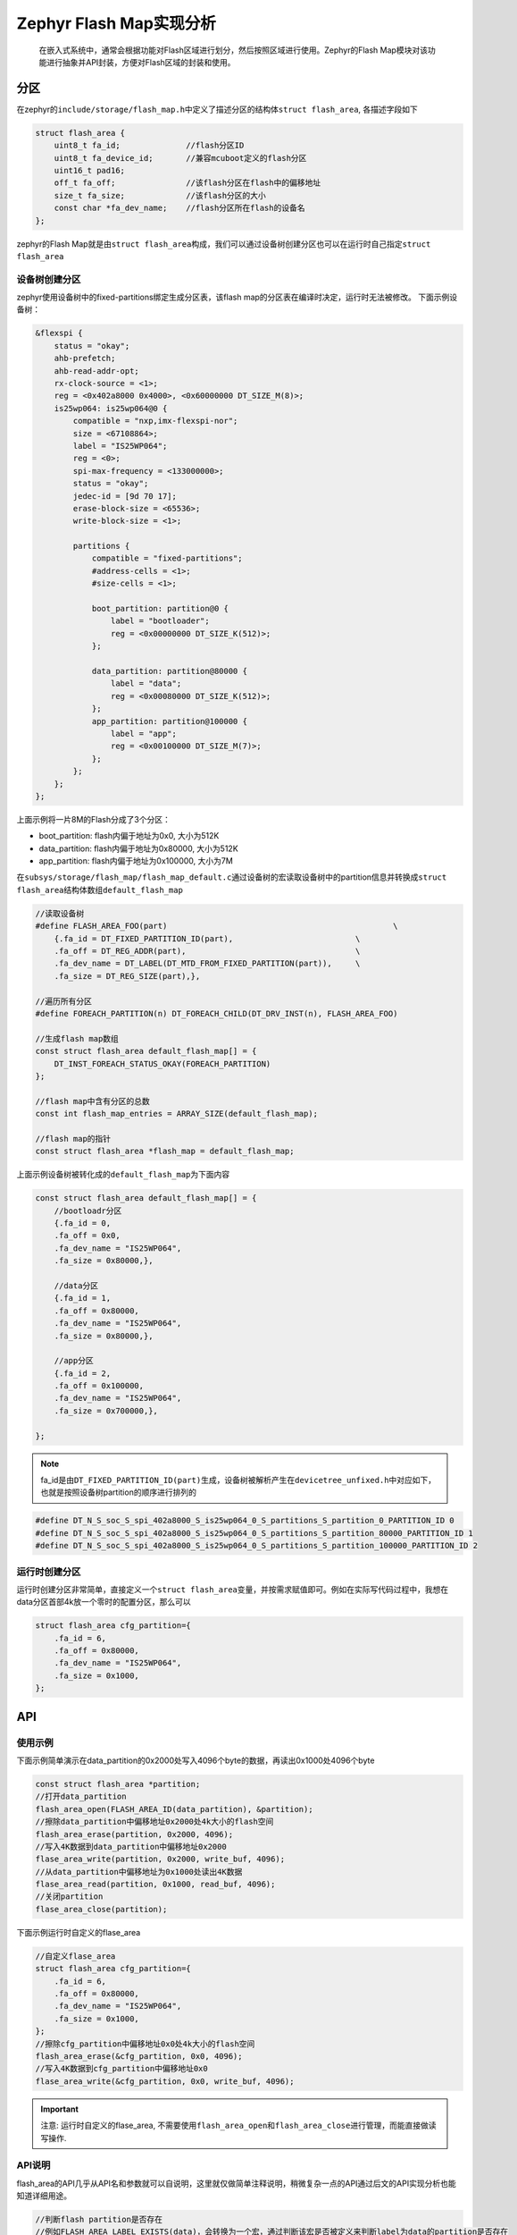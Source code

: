 .. _develop_subsys_storage_flash_map:

Zephyr Flash Map实现分析
#########################

 在嵌入式系统中，通常会根据功能对Flash区域进行划分，然后按照区域进行使用。Zephyr的Flash Map模块对该功能进行抽象并API封装，方便对Flash区域的封装和使用。

分区
====

在zephyr的\ ``include/storage/flash_map.h``\中定义了描述分区的结构体\ ``struct flash_area``\, 各描述字段如下

.. code:: c

    struct flash_area {
        uint8_t fa_id;              //flash分区ID
        uint8_t fa_device_id;       //兼容mcuboot定义的flash分区
        uint16_t pad16;         
        off_t fa_off;               //该flash分区在flash中的偏移地址
        size_t fa_size;             //该flash分区的大小
        const char *fa_dev_name;    //flash分区所在flash的设备名
    };


zephyr的Flash Map就是由\ ``struct flash_area``\构成，我们可以通过设备树创建分区也可以在运行时自己指定\ ``struct flash_area``\

设备树创建分区
~~~~~~~~~~~~~~~

zephyr使用设备树中的fixed-partitions绑定生成分区表，该flash map的分区表在编译时决定，运行时无法被修改。
下面示例设备树：

.. code:: devicetree

    &flexspi {
        status = "okay";
        ahb-prefetch;
        ahb-read-addr-opt;
        rx-clock-source = <1>;
        reg = <0x402a8000 0x4000>, <0x60000000 DT_SIZE_M(8)>;
        is25wp064: is25wp064@0 {
            compatible = "nxp,imx-flexspi-nor";
            size = <67108864>;
            label = "IS25WP064";
            reg = <0>;
            spi-max-frequency = <133000000>;
            status = "okay";
            jedec-id = [9d 70 17];
            erase-block-size = <65536>;
            write-block-size = <1>;

            partitions {
                compatible = "fixed-partitions";
                #address-cells = <1>;
                #size-cells = <1>;

                boot_partition: partition@0 {
                    label = "bootloader";
                    reg = <0x00000000 DT_SIZE_K(512)>;
                };

                data_partition: partition@80000 {
                    label = "data";
                    reg = <0x00080000 DT_SIZE_K(512)>;
                };
                app_partition: partition@100000 {
                    label = "app";
                    reg = <0x00100000 DT_SIZE_M(7)>;
                };
            };
        };
    };


上面示例将一片8M的Flash分成了3个分区：

* boot_partition: flash内偏于地址为0x0, 大小为512K
* data_partition: flash内偏于地址为0x80000, 大小为512K
* app_partition: flash内偏于地址为0x100000, 大小为7M

在\ ``subsys/storage/flash_map/flash_map_default.c``\通过设备树的宏读取设备树中的partition信息并转换成\ ``struct flash_area``\结构体数组\ ``default_flash_map``\

.. code:: c

    //读取设备树
    #define FLASH_AREA_FOO(part)						\
        {.fa_id = DT_FIXED_PARTITION_ID(part),				\
        .fa_off = DT_REG_ADDR(part),					\
        .fa_dev_name = DT_LABEL(DT_MTD_FROM_FIXED_PARTITION(part)),	\
        .fa_size = DT_REG_SIZE(part),},

    //遍历所有分区
    #define FOREACH_PARTITION(n) DT_FOREACH_CHILD(DT_DRV_INST(n), FLASH_AREA_FOO)

    //生成flash map数组
    const struct flash_area default_flash_map[] = {
        DT_INST_FOREACH_STATUS_OKAY(FOREACH_PARTITION)
    };

    //flash map中含有分区的总数
    const int flash_map_entries = ARRAY_SIZE(default_flash_map);

    //flash map的指针
    const struct flash_area *flash_map = default_flash_map;


上面示例设备树被转化成的\ ``default_flash_map``\为下面内容

.. code:: c

    const struct flash_area default_flash_map[] = {
        //bootloadr分区
        {.fa_id = 0,
        .fa_off = 0x0,
        .fa_dev_name = "IS25WP064",
        .fa_size = 0x80000,},

        //data分区
        {.fa_id = 1,
        .fa_off = 0x80000,
        .fa_dev_name = "IS25WP064",
        .fa_size = 0x80000,},

        //app分区
        {.fa_id = 2,
        .fa_off = 0x100000,
        .fa_dev_name = "IS25WP064",
        .fa_size = 0x700000,},

    };

.. note::

    fa_id是由\ ``DT_FIXED_PARTITION_ID(part)``\生成，设备树被解析产生在\ ``devicetree_unfixed.h``\中对应如下，也就是按照设备树partition的顺序进行排列的
.. code:: c

    #define DT_N_S_soc_S_spi_402a8000_S_is25wp064_0_S_partitions_S_partition_0_PARTITION_ID 0
    #define DT_N_S_soc_S_spi_402a8000_S_is25wp064_0_S_partitions_S_partition_80000_PARTITION_ID 1
    #define DT_N_S_soc_S_spi_402a8000_S_is25wp064_0_S_partitions_S_partition_100000_PARTITION_ID 2


运行时创建分区
~~~~~~~~~~~~~~~

运行时创建分区非常简单，直接定义一个\ ``struct flash_area``\变量，并按需求赋值即可。例如在实际写代码过程中，我想在data分区首部4k放一个零时的配置分区，那么可以

.. code:: c

    struct flash_area cfg_partition={
        .fa_id = 6,
        .fa_off = 0x80000,
        .fa_dev_name = "IS25WP064",
        .fa_size = 0x1000,
    };


API
====

使用示例
~~~~~~~~~~~~~~~

下面示例简单演示在data_partition的0x2000处写入4096个byte的数据，再读出0x1000处4096个byte

.. code:: c

    const struct flash_area *partition;
    //打开data_partition
    flash_area_open(FLASH_AREA_ID(data_partition), &partition);
    //擦除data_partition中偏移地址0x2000处4k大小的flash空间
    flash_area_erase(partition, 0x2000, 4096);
    //写入4K数据到data_partition中偏移地址0x2000
    flase_area_write(partition, 0x2000, write_buf, 4096);
    //从data_partition中偏移地址为0x1000处读出4K数据
    flase_area_read(partition, 0x1000, read_buf, 4096);
    //关闭partition
    flase_area_close(partition);


下面示例运行时自定义的flase_area

.. code:: c

    //自定义flase_area
    struct flash_area cfg_partition={
        .fa_id = 6,
        .fa_off = 0x80000,
        .fa_dev_name = "IS25WP064",
        .fa_size = 0x1000,
    };
    //擦除cfg_partition中偏移地址0x0处4k大小的flash空间
    flash_area_erase(&cfg_partition, 0x0, 4096);
    //写入4K数据到cfg_partition中偏移地址0x0
    flase_area_write(&cfg_partition, 0x0, write_buf, 4096);

.. important::

    注意: 运行时自定义的flase_area, 不需要使用\ ``flash_area_open``\和\ ``flash_area_close``\进行管理，而能直接做读写操作.

API说明
~~~~~~~~~~~~~~~

flash_area的API几乎从API名和参数就可以自说明，这里就仅做简单注释说明，稍微复杂一点的API通过后文的API实现分析也能知道详细用途。

.. code:: c

    //判断flash partition是否存在
    //例如FLASH_AREA_LABEL_EXISTS(data)，会转换为一个宏，通过判断该宏是否被定义来判断label为data的partition是否存在
    #define FLASH_AREA_LABEL_EXISTS(label) \
        DT_HAS_FIXED_PARTITION_LABEL(label)

    //节点lbl的lable
    //例如FLASH_AREA_LABEL_STR(data_partition)就是"data"
    #define FLASH_AREA_LABEL_STR(lbl) \
        DT_PROP(DT_NODE_BY_FIXED_PARTITION_LABEL(lbl), label)

    //指定partition的ID
    //例如例如FLASH_AREA_LABEL_STR(data)就是1
    #define FLASH_AREA_ID(label) \
        DT_FIXED_PARTITION_ID(DT_NODE_BY_FIXED_PARTITION_LABEL(label))

    //分区在flash中的偏移地址
    //例如FLASH_AREA_OFFSET(data)是0x8000
    #define FLASH_AREA_OFFSET(label) \
        DT_REG_ADDR(DT_NODE_BY_FIXED_PARTITION_LABEL(label))

    //分区的大小
    //FLASH_AREA_SIZE(data)是512K
    #define FLASH_AREA_SIZE(label) \
        DT_REG_SIZE(DT_NODE_BY_FIXED_PARTITION_LABEL(label))

    //打开flash_area，获取指定id的flash_area
    int flash_area_open(uint8_t id, const struct flash_area **fa);
    //关闭flash_area
    void flash_area_close(const struct flash_area *fa);
    //读取flash_area内指定地址和长度的内容
    int flash_area_read(const struct flash_area *fa, off_t off, void *dst,
                size_t len);
    //向flash_area内指定地址写入指定长度的内容，写入长度要与flash_area_align返回的值大小对齐
    int flash_area_write(const struct flash_area *fa, off_t off, const void *src,
                size_t len);
    //擦除flash_arean内指定地址和长度的区域，擦除长度要满足flash本身或驱动的长度对齐限制，可以从flash_area_get_sectors得到。
    int flash_area_erase(const struct flash_area *fa, off_t off, size_t len);
    //获取flash_area写入对齐长度
    uint8_t flash_area_align(const struct flash_area *fa);
    //获取flash_area内扇区排列分布情况
    int flash_area_get_sectors(int fa_id, uint32_t *count,
                struct flash_sector *sectors);

    //使用user_cb遍历所有flash分区
    void flash_area_foreach(flash_area_cb_t user_cb, void *user_data);

    //坚持flash分区是否有驱动
    int flash_area_has_driver(const struct flash_area *fa);

    //获取flash分区的flash驱动device
    const struct device *flash_area_get_device(const struct flash_area *fa);
    uint8_t flash_area_erased_val(const struct flash_area *fa);

    //对flash分区内指定区域的内容进行sha256校验比较
    int flash_area_check_int_sha256(const struct flash_area *fa,
                    const struct flash_area_check *fac);


实现分析
========

flash_area的实现比较简单，主要是对flash驱动进行了封装，并加入分区的管理。

open & close
~~~~~~~~~~~~~

\ ``flash_area_open``\就是根据id取得编译时确定好的\ ``struct flash_area``\数组成员指针

.. code:: c

    int flash_area_open(uint8_t id, const struct flash_area **fap)
    {
        const struct flash_area *area;
        //没有flash_map
        if (flash_map == NULL) {
            return -EACCES;
        }

        //通过id找出匹配的flash_area
        //get_flash_area_from_id通过匹配flash_map中成员的fa_id和参数id，完成查找
        area = get_flash_area_from_id(id);
        if (area == NULL) {
            return -ENOENT;
        }

        *fap = area;
        return 0;
    }

\ ``flash_area_close``\是一个空函数，未做任何事。

read & write & erase
~~~~~~~~~~~~~~~~~~~~~

读写擦三个API，操作的方式都一样：通过device_get_binding获取flash device，然后通过flash API操作。只列出read的实现说明：

.. code:: c

    int flash_area_read(const struct flash_area *fa, off_t off, void *dst,
                size_t len)
    {
        const struct device *dev;
        
        //坚持操作的offset和len是否超过分区范围
        if (!is_in_flash_area_bounds(fa, off, len)) {
            return -EINVAL;
        }

        //获取flash device
        dev = device_get_binding(fa->fa_dev_name);

        //进行flash操作，对于写和擦除的实现这里就调用flase_write和flash_erase
        return flash_read(dev, fa->fa_off + off, dst, len);
    }

    //分区范围检查非常简单，就是将offset和len与分区的大小进行对比
    static inline bool is_in_flash_area_bounds(const struct flash_area *fa,
                        off_t off, size_t len)
    {
        return (off >= 0) && ((off + len) <= fa->fa_size);
    }


获取flash分区相关信息
~~~~~~~~~~~~~~~~~~~~~

检查是否有flash驱动支持该flash分区

.. code:: c

    int flash_area_has_driver(const struct flash_area *fa)
    {
        //获取分区flash驱动设备名对应的flash device，如果不为NULL表示有驱动可用
        if (device_get_binding(fa->fa_dev_name) == NULL) {
            return -ENODEV;
        }

        return 1;
    }

获取flash分区所使用的flash device

.. code:: c

    const struct device *flash_area_get_device(const struct flash_area *fa)
    {
        return device_get_binding(fa->fa_dev_name);
    }

获取flash分析写入对齐长度

.. code:: c

    uint8_t flash_area_align(const struct flash_area *fa)
    {
        const struct device *dev;

        dev = device_get_binding(fa->fa_dev_name);
        //写入对齐的长度和分区所在的flash写入对齐长度一致
        return flash_get_write_block_size(dev);
    }

flash分区中被擦除位置的值

.. code:: c

    uint8_t flash_area_erased_val(const struct flash_area *fa)
    {
        const struct flash_parameters *param;
        //和flash驱动擦除flash后的值一致
        param = flash_get_parameters(device_get_binding(fa->fa_dev_name));

        return param->erase_value;
    }


分区sha256校验对比
~~~~~~~~~~~~~~~~~~

当配置\ ``CONFIG_FLASH_AREA_CHECK_INTEGRITY=y``\后flash map提供\ ``flash_area_check_int_sha256``\支持对分区内指定区域的sha256计算并比较。

.. code:: c

    struct flash_area_check {
        const uint8_t *match;		// 256bit比较样本
        size_t clen;			// 比较内容的长度
        size_t off;				// 比较内容在分区内的偏移地址
        uint8_t *rbuf;			// 计算sha256用的buf
        size_t rblen;			// 计算sha256用的buf长度
    };

    //计算flash_area内从off开始内容长度为clen的sha256，并与match比较，一致时返回0，不一致时返回负数
    int flash_area_check_int_sha256(const struct flash_area *fa,
                    const struct flash_area_check *fac)
    {
        unsigned char hash[TC_SHA256_DIGEST_SIZE];
        struct tc_sha256_state_struct sha;
        const struct device *dev;
        int to_read;
        int pos;
        int rc;

        if (fa == NULL || fac == NULL || fac->match == NULL ||
            fac->rbuf == NULL || fac->clen == 0 || fac->rblen == 0) {
            return -EINVAL;
        }

        //检查的sha256的内容是否已经超出分区范围
        if (!is_in_flash_area_bounds(fa, fac->off, fac->clen)) {
            return -EINVAL;
        }

        //初始化sha256计算模块
        if (tc_sha256_init(&sha) != TC_CRYPTO_SUCCESS) {
            return -ESRCH;
        }

        dev = device_get_binding(fa->fa_dev_name);
        to_read = fac->rblen;

        for (pos = 0; pos < fac->clen; pos += to_read) {
            if (pos + to_read > fac->clen) {
                to_read = fac->clen - pos;
            }

            //读出flash分区内的内容
            rc = flash_read(dev, (fa->fa_off + fac->off + pos),
                    fac->rbuf, to_read);
            if (rc != 0) {
                return rc;
            }

            //计算读出内容的sha256值
            if (tc_sha256_update(&sha,
                        fac->rbuf,
                        to_read) != TC_CRYPTO_SUCCESS) {
                return -ESRCH;
            }
        }

        //完成hash计算
        if (tc_sha256_final(hash, &sha) != TC_CRYPTO_SUCCESS) {
            return -ESRCH;
        }

        //比较sha256
        if (memcmp(hash, fac->match, TC_SHA256_DIGEST_SIZE)) {
            return -EILSEQ;
        }

        return 0;
    }


遍历flash分区
~~~~~~~~~~~~~

通过flash_area_foreach可以遍历所有的flash分区，读取flash分区信息

.. code:: c

    //遍历分区回调
    typedef void (*flash_area_cb_t)(const struct flash_area *fa,
                    void *user_data);

    //用户实现一个flash_area_cb_t类型的回调user_cb，在函数内对flash_map逐个遍历，将flash_area的信息送给回调
    void flash_area_foreach(flash_area_cb_t user_cb, void *user_data)
    {
        for (int i = 0; i < flash_map_entries; i++) {
            user_cb(&flash_map[i], user_data);
        }
    }


参考
=====

https://docs.zephyrproject.org/latest/reference/storage/flash_map/flash_map.html